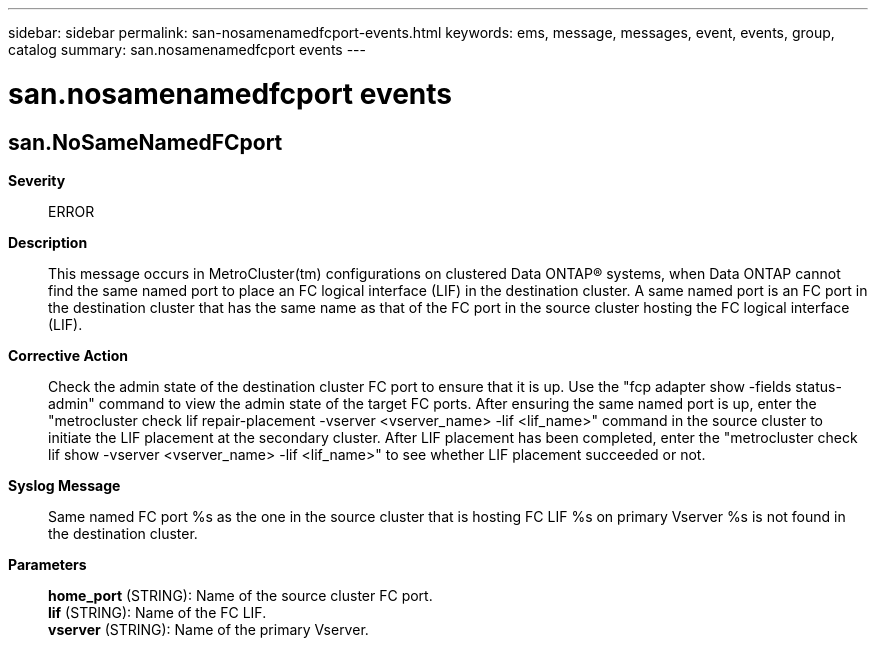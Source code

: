 ---
sidebar: sidebar
permalink: san-nosamenamedfcport-events.html
keywords: ems, message, messages, event, events, group, catalog
summary: san.nosamenamedfcport events
---

= san.nosamenamedfcport events
:toc: macro
:toclevels: 1
:hardbreaks:
:nofooter:
:icons: font
:linkattrs:
:imagesdir: ./media/

== san.NoSameNamedFCport
*Severity*::
ERROR
*Description*::
This message occurs in MetroCluster(tm) configurations on clustered Data ONTAP(R) systems, when Data ONTAP cannot find the same named port to place an FC logical interface (LIF) in the destination cluster. A same named port is an FC port in the destination cluster that has the same name as that of the FC port in the source cluster hosting the FC logical interface (LIF).
*Corrective Action*::
Check the admin state of the destination cluster FC port to ensure that it is up. Use the "fcp adapter show -fields status-admin" command to view the admin state of the target FC ports. After ensuring the same named port is up, enter the "metrocluster check lif repair-placement -vserver <vserver_name> -lif <lif_name>" command in the source cluster to initiate the LIF placement at the secondary cluster. After LIF placement has been completed, enter the "metrocluster check lif show -vserver <vserver_name> -lif <lif_name>" to see whether LIF placement succeeded or not.
*Syslog Message*::
Same named FC port %s as the one in the source cluster that is hosting FC LIF %s on primary Vserver %s is not found in the destination cluster.
*Parameters*::
*home_port* (STRING): Name of the source cluster FC port.
*lif* (STRING): Name of the FC LIF.
*vserver* (STRING): Name of the primary Vserver.
